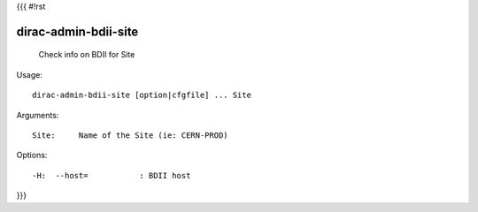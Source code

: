 {{{
#!rst

dirac-admin-bdii-site
@@@@@@@@@@@@@@@@@@@@@@@@@@

  Check info on BDII for Site

Usage::

  dirac-admin-bdii-site [option|cfgfile] ... Site

Arguments::

  Site:     Name of the Site (ie: CERN-PROD) 

 

Options::

  -H:  --host=           : BDII host 
}}}
